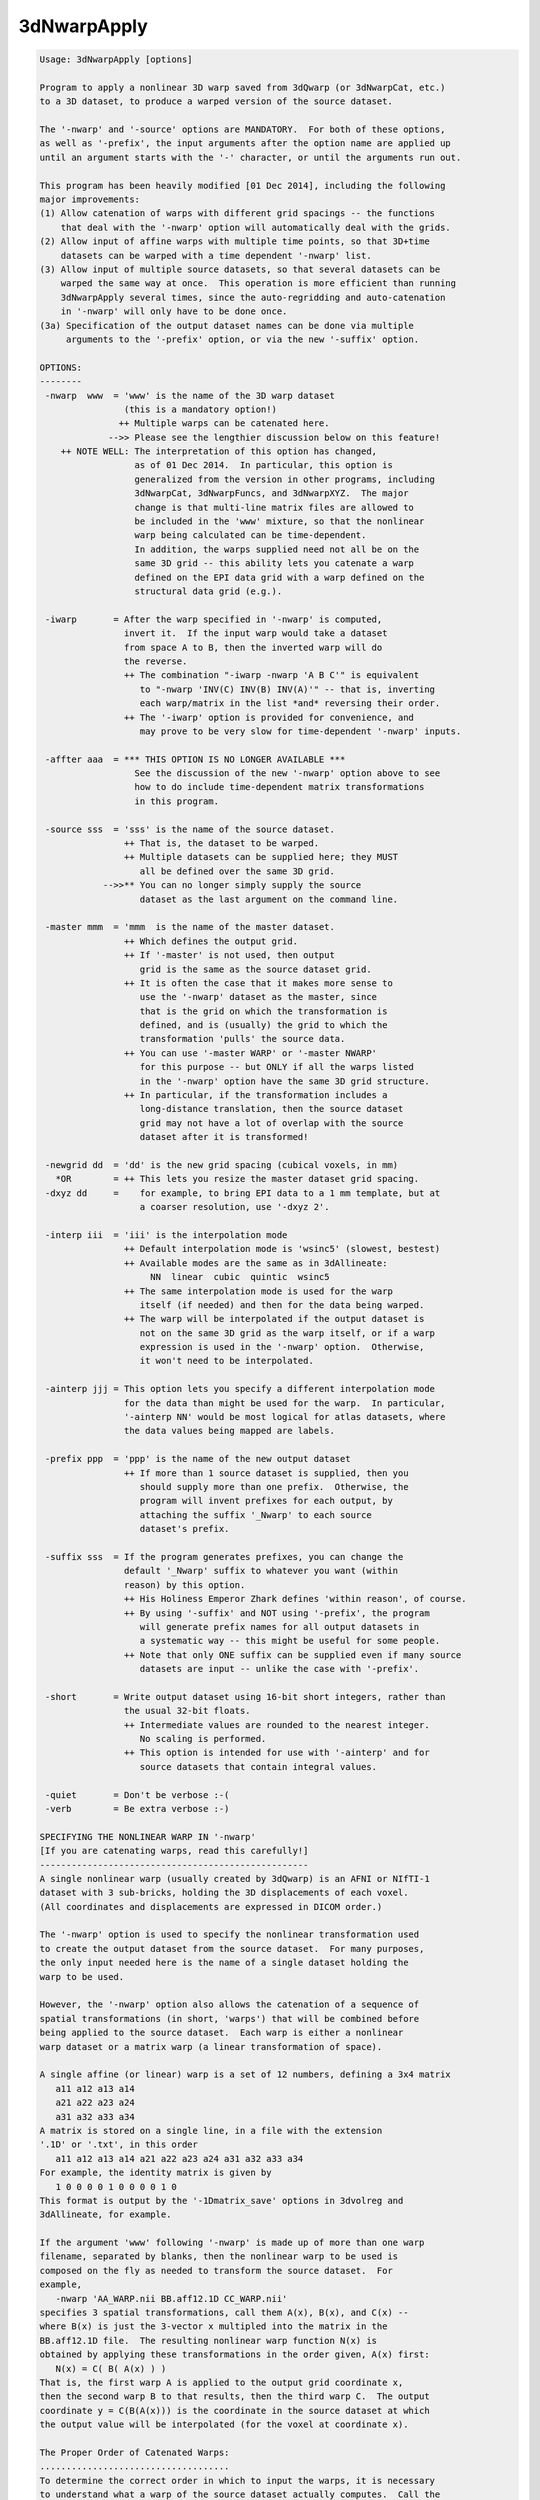 ************
3dNwarpApply
************

.. _3dNwarpApply:

.. contents:: 
    :depth: 4 

.. code-block:: none

    Usage: 3dNwarpApply [options]
    
    Program to apply a nonlinear 3D warp saved from 3dQwarp (or 3dNwarpCat, etc.)
    to a 3D dataset, to produce a warped version of the source dataset.
    
    The '-nwarp' and '-source' options are MANDATORY.  For both of these options,
    as well as '-prefix', the input arguments after the option name are applied up
    until an argument starts with the '-' character, or until the arguments run out.
    
    This program has been heavily modified [01 Dec 2014], including the following
    major improvements:
    (1) Allow catenation of warps with different grid spacings -- the functions
        that deal with the '-nwarp' option will automatically deal with the grids.
    (2) Allow input of affine warps with multiple time points, so that 3D+time
        datasets can be warped with a time dependent '-nwarp' list.
    (3) Allow input of multiple source datasets, so that several datasets can be
        warped the same way at once.  This operation is more efficient than running
        3dNwarpApply several times, since the auto-regridding and auto-catenation
        in '-nwarp' will only have to be done once.
    (3a) Specification of the output dataset names can be done via multiple
         arguments to the '-prefix' option, or via the new '-suffix' option.
    
    OPTIONS:
    --------
     -nwarp  www  = 'www' is the name of the 3D warp dataset
                    (this is a mandatory option!)
                   ++ Multiple warps can be catenated here.
                 -->> Please see the lengthier discussion below on this feature!
        ++ NOTE WELL: The interpretation of this option has changed,
                      as of 01 Dec 2014.  In particular, this option is
                      generalized from the version in other programs, including
                      3dNwarpCat, 3dNwarpFuncs, and 3dNwarpXYZ.  The major
                      change is that multi-line matrix files are allowed to
                      be included in the 'www' mixture, so that the nonlinear
                      warp being calculated can be time-dependent.
                      In addition, the warps supplied need not all be on the
                      same 3D grid -- this ability lets you catenate a warp
                      defined on the EPI data grid with a warp defined on the
                      structural data grid (e.g.).
    
     -iwarp       = After the warp specified in '-nwarp' is computed,
                    invert it.  If the input warp would take a dataset
                    from space A to B, then the inverted warp will do
                    the reverse.
                    ++ The combination "-iwarp -nwarp 'A B C'" is equivalent
                       to "-nwarp 'INV(C) INV(B) INV(A)'" -- that is, inverting
                       each warp/matrix in the list *and* reversing their order.
                    ++ The '-iwarp' option is provided for convenience, and
                       may prove to be very slow for time-dependent '-nwarp' inputs.
    
     -affter aaa  = *** THIS OPTION IS NO LONGER AVAILABLE ***
                      See the discussion of the new '-nwarp' option above to see
                      how to do include time-dependent matrix transformations
                      in this program.
    
     -source sss  = 'sss' is the name of the source dataset.
                    ++ That is, the dataset to be warped.
                    ++ Multiple datasets can be supplied here; they MUST
                       all be defined over the same 3D grid.
                -->>** You can no longer simply supply the source
                       dataset as the last argument on the command line.
    
     -master mmm  = 'mmm  is the name of the master dataset.
                    ++ Which defines the output grid.
                    ++ If '-master' is not used, then output
                       grid is the same as the source dataset grid.
                    ++ It is often the case that it makes more sense to
                       use the '-nwarp' dataset as the master, since
                       that is the grid on which the transformation is
                       defined, and is (usually) the grid to which the
                       transformation 'pulls' the source data.
                    ++ You can use '-master WARP' or '-master NWARP'
                       for this purpose -- but ONLY if all the warps listed
                       in the '-nwarp' option have the same 3D grid structure.
                    ++ In particular, if the transformation includes a
                       long-distance translation, then the source dataset
                       grid may not have a lot of overlap with the source
                       dataset after it is transformed!
    
     -newgrid dd  = 'dd' is the new grid spacing (cubical voxels, in mm)
       *OR        = ++ This lets you resize the master dataset grid spacing.
     -dxyz dd     =    for example, to bring EPI data to a 1 mm template, but at
                       a coarser resolution, use '-dxyz 2'.
    
     -interp iii  = 'iii' is the interpolation mode
                    ++ Default interpolation mode is 'wsinc5' (slowest, bestest)
                    ++ Available modes are the same as in 3dAllineate:
                         NN  linear  cubic  quintic  wsinc5
                    ++ The same interpolation mode is used for the warp
                       itself (if needed) and then for the data being warped.
                    ++ The warp will be interpolated if the output dataset is
                       not on the same 3D grid as the warp itself, or if a warp
                       expression is used in the '-nwarp' option.  Otherwise,
                       it won't need to be interpolated.
    
     -ainterp jjj = This option lets you specify a different interpolation mode
                    for the data than might be used for the warp.  In particular,
                    '-ainterp NN' would be most logical for atlas datasets, where
                    the data values being mapped are labels.
    
     -prefix ppp  = 'ppp' is the name of the new output dataset
                    ++ If more than 1 source dataset is supplied, then you
                       should supply more than one prefix.  Otherwise, the
                       program will invent prefixes for each output, by
                       attaching the suffix '_Nwarp' to each source
                       dataset's prefix.
    
     -suffix sss  = If the program generates prefixes, you can change the
                    default '_Nwarp' suffix to whatever you want (within
                    reason) by this option.
                    ++ His Holiness Emperor Zhark defines 'within reason', of course.
                    ++ By using '-suffix' and NOT using '-prefix', the program
                       will generate prefix names for all output datasets in
                       a systematic way -- this might be useful for some people.
                    ++ Note that only ONE suffix can be supplied even if many source
                       datasets are input -- unlike the case with '-prefix'.
    
     -short       = Write output dataset using 16-bit short integers, rather than
                    the usual 32-bit floats.
                    ++ Intermediate values are rounded to the nearest integer.
                       No scaling is performed.
                    ++ This option is intended for use with '-ainterp' and for
                       source datasets that contain integral values.
    
     -quiet       = Don't be verbose :-(
     -verb        = Be extra verbose :-)
    
    SPECIFYING THE NONLINEAR WARP IN '-nwarp'
    [If you are catenating warps, read this carefully!]
    ---------------------------------------------------
    A single nonlinear warp (usually created by 3dQwarp) is an AFNI or NIfTI-1
    dataset with 3 sub-bricks, holding the 3D displacements of each voxel.
    (All coordinates and displacements are expressed in DICOM order.)
    
    The '-nwarp' option is used to specify the nonlinear transformation used
    to create the output dataset from the source dataset.  For many purposes,
    the only input needed here is the name of a single dataset holding the
    warp to be used.
    
    However, the '-nwarp' option also allows the catenation of a sequence of
    spatial transformations (in short, 'warps') that will be combined before
    being applied to the source dataset.  Each warp is either a nonlinear
    warp dataset or a matrix warp (a linear transformation of space).
    
    A single affine (or linear) warp is a set of 12 numbers, defining a 3x4 matrix
       a11 a12 a13 a14
       a21 a22 a23 a24
       a31 a32 a33 a34
    A matrix is stored on a single line, in a file with the extension
    '.1D' or '.txt', in this order
       a11 a12 a13 a14 a21 a22 a23 a24 a31 a32 a33 a34
    For example, the identity matrix is given by
       1 0 0 0 0 1 0 0 0 0 1 0
    This format is output by the '-1Dmatrix_save' options in 3dvolreg and
    3dAllineate, for example.
    
    If the argument 'www' following '-nwarp' is made up of more than one warp
    filename, separated by blanks, then the nonlinear warp to be used is
    composed on the fly as needed to transform the source dataset.  For
    example,
       -nwarp 'AA_WARP.nii BB.aff12.1D CC_WARP.nii'
    specifies 3 spatial transformations, call them A(x), B(x), and C(x) --
    where B(x) is just the 3-vector x multipled into the matrix in the
    BB.aff12.1D file.  The resulting nonlinear warp function N(x) is
    obtained by applying these transformations in the order given, A(x) first:
       N(x) = C( B( A(x) ) )
    That is, the first warp A is applied to the output grid coordinate x,
    then the second warp B to that results, then the third warp C.  The output
    coordinate y = C(B(A(x))) is the coordinate in the source dataset at which
    the output value will be interpolated (for the voxel at coordinate x).
    
    The Proper Order of Catenated Warps:
    ....................................
    To determine the correct order in which to input the warps, it is necessary
    to understand what a warp of the source dataset actually computes.  Call the
    source image S(x) = (scalar) value of source image at voxel location x.
    For each x in the output grid, the warped result is S(N(x)) -- that is,
    N(x) tells where each output location x must be warped to in order to
    find the corresponding value of the source S.
    
    N(x) does *NOT* tell to where an x in the source image must be moved to in
    the output space -- which is what you might think if you mentally prioritize
    the idea of 'warping the source image'.  It is better to think of N(x) as
    reaching out from x in the output space to a location in the source space,
    and then the program will interpolate from the discrete source space grid
    at that location -- which is unlikely to be exactly on a grid node.
    
    Now suppose the sequence of operations on an EPI dataset is
     (1) Nonlinearly unwarp the dataset via warp AA_WARP.nii (perhaps
         from 3dQwarp -plusminus).
     (2) Perform linear volume registration on the result from (1) (with
         program 3dvolreg) to get affine matrix file BB.aff12.1D -- which
         will have 1 line per time point in the EPI dataset.
     (3) Linearly register the structural volume to the EPI dataset
         (via script align_epi_anat.py).  Note that this step transforms
         the structural volume to match the EPI, not the EPI to match the
         structural volume, so this step does not affect the chain of
         transformations being applied to the EPI dataset.
     (4) Nonlinearly warp the structural image from (3) to MNI space via
         warp CC_WARP.nii (generated by 3dQwarp).
    Finally, the goal is to take the original EPI time series dataset, and
    warp it directly to MNI space, including the time series registration for
    each sub-brick in the dataset, with only one interplation being used --
    rather than the 3 interpolations that would come by serially implementing
    steps (1), (2), and (4).  This one-big-step transformation can be done
    with 3dNwarpApply using the '-nwarp' option:
       -nwarp 'CC_WARP.nii BB.aff12.1D AA_WARP.nii'
    that is, N(x) = A( B( C(x) ) ) -- the opposite order to the sample above,
    and with the transformations occuring in the opposite order to the sequence
    in which they were calculated.  The reason for this apparent backwardness
    is that the 'x' being transformed is on the output grid -- in this case, in
    MNI-template space.  So the warp C(x) transforms such an output grid 'x' to
    the EPI-aligned structural space.  The warp B(x) then transforms THAT
    coordinate from aligned spaced back to the rotated head position of the subject.
    And the warp A(x) transforms THAT coordinate back to the original grid that had
    to be unwarped (e.g., from susceptibility and/or eddy current artifacts).
    
    Also note that in step (2), the matrix file BB.aff12.1D has one line for
    each time point.  When transforming a source dataset, the i-th time point
    will be transformed by the warp computed using the i-th line from any
    multi-line matrix file in the '-nwarp' specification.  (If there are more
    dataset time points than matrix lines, then the last line will be re-used.)
    
    In this way, 3dNwarpApply can be used to carry out time-dependent warping
    of time-dependent datasets, provided that the time-dependence in the warp
    only occurs in the affine (matrix) parts of the transformation.
    
    Note that the now-obsolete option '-affter' is subsumed into the new way
    that '-nwarp' works.  Formerly, the only time-dependent matrix had to
    be specified as being at the end of the warp chain, and was given via
    the '-affter' option.  Now, a time-dependent matrix (or more than one)
    can appear anywhere in the warp chain, so there is no need for a special
    option.  If you DID use '-affter', you will have to alter your script
    simply by putting the final matrix filename at the end of the '-nwarp'
    chain.  (If this seems too hard, please consider another line of work.)
    
    The other 3dNwarp* programs that take the '-nwarp' option operate similarly,
    but do NOT allow time-dependent matrix files.  Those programs are built to
    operate with one nonlinear warp, so allowing a time-dependent warp doesn't
    make sense for them.
    
    NOTE: If a matrix is NOT time-dependent (just a single set of 12 numbers),
          it can be input in the .Xat.1D format of 3 rows, each with 4 values:
             a11 a12 a13 a14  }                        1 0 0 0
             a21 a22 a23 a24  } e.g, identity matrix = 0 1 0 0
             a31 a32 a33 a34  }                        0 0 1 0
          This option is just for convenience.  Remember that the coordinates
          are DICOM order, and if your matrix comes from Some other PrograM
          or from a Fine Software Library, you probably have to change some
          signs in the matrix to get things to work correctly.
    
    RANDOM NOTES:
    -------------
    * At present, this program doesn't work with 2D warps, only with 3D.
      (That is, each warp dataset must have 3 sub-bricks.)
    
    * At present, the output dataset is stored in float format, no matter what
      absurd data format the input dataset uses (but cf. the '-short' option).
    
    * As described above, 3dNwarpApply allows you to catenate warps directly on
      the command line, as if you used 3dNwarpCat before running 3dNwarpApply.
      For example:
    
      ++ You have aligned dataset Fred+orig to MNI-affine space using @auto_tlrc,
         giving matrix file Fred.Xaff12.1D
    
      ++ Then you further aligned from MNI-affine to MNI-qwarp via 3dQwarp,
         giving warp dataset Fred_WARP+tlrc
    
      ++ You can combine the transformations and interpolate Fred+orig directly
         to MNI-qwarp space using a command like
            3dNwarpApply -prefix Fred_final    \
                         -source Fred+orig     \
                         -master NWARP         \
                         -nwarp 'Fred_WARP+tlrc Fred.Xaff12.1D'
         Note the warps to be catenated are enclosed in quotes to make a single
         input argument passed to the program.  The processing used for this
         purpose is the same as in 3dNwarpCat -- see the help output for that
         program for a little more information.
    
      ++ When you specify a nonlinear warp dataset, you can use the 'SQRT()' and
         'INV()' and 'INVSQRT()' operators, as well as the various 1D-to-3D
         displacement prefixes ('AP:' 'RL:' 'IS:' 'VEC:' 'FAC:') -- 
         for example, the following is a legal (and even useful) definition of a
         warp herein:
            'SQRT(AP:epi_BU_yWARP+orig)'
         where the 'AP:' transforms the y-displacements in epi_BU_ywarp+orig to a
         full 3D warp (with x- and z-displacments set to zero), then calculates the
         square root of that warp, then applies the result to some input dataset.
        + This is a real example, where the y-displacement-only warp is computed between
          blip-up and blip-down EPI datasets, and then the SQRT warp is applied to
          warp them into the 'intermediate location' which should be better aligned
          with the subject's anatomical datasets.
     -->+ However: see also the '-plusminus' option for 3dQwarp for another way to
          reach the same goal.
    
      ++ You can also use 'IDENT(dataset)' to define a "nonlinear" 3D warp whose
         grid is defined by the dataset header -- nothing else from the dataset will
         be used.  This warp will be filled with all zero displacements, which represents
         the identity warp.  The purpose of such an object is to let you apply a pure
         affine warp -- since this program requires a '-nwarp' option, you can use
         -nwarp 'IDENT(dataset)' to define the 3D grid for the 'nonlinear' 3D warp and
         then catenate the affine warp.
    
    * PLEASE note that if you use the '-allineate' option in 3dQwarp, then the affine
      warp is already included in the output nonlinear warp from 3dQwarp, and so it
      does NOT need to be applied again in 3dNwarpApply!  This mistake has been made
      in the past, and the results were not good.
    
     =========================================================================
    * This binary version of 3dNwarpApply is compiled using OpenMP, a semi-
       automatic parallelizer software toolkit, which splits the work across
       multiple CPUs/cores on the same shared memory computer.
    * OpenMP is NOT like MPI -- it does not work with CPUs connected only
       by a network (e.g., OpenMP doesn't work with 'cluster' setups).
    * For implementation and compilation details, please see
       https://afni.nimh.nih.gov/pub/dist/doc/misc/OpenMP.html
    * The number of CPU threads used will default to the maximum number on
       your system.  You can control this value by setting environment variable
       OMP_NUM_THREADS to some smaller value (including 1).
    * Un-setting OMP_NUM_THREADS resets OpenMP back to its default state of
       using all CPUs available.
       ++ However, on some systems, it seems to be necessary to set variable
          OMP_NUM_THREADS explicitly, or you only get one CPU.
       ++ On other systems with many CPUS, you probably want to limit the CPU
          count, since using more than (say) 16 threads is probably useless.
    * You must set OMP_NUM_THREADS in the shell BEFORE running the program,
       since OpenMP queries this variable BEFORE the program actually starts.
       ++ You can't usefully set this variable in your ~/.afnirc file or on the
          command line with the '-D' option.
    * How many threads are useful?  That varies with the program, and how well
       it was coded.  You'll have to experiment on your own systems!
    * The number of CPUs on this particular computer system is ...... 8.
    * The maximum number of CPUs that will be used is now set to .... 8.
     =========================================================================
    
    ++ Compile date = Nov  9 2017 {AFNI_17.3.03:macosx_10.7_local}
